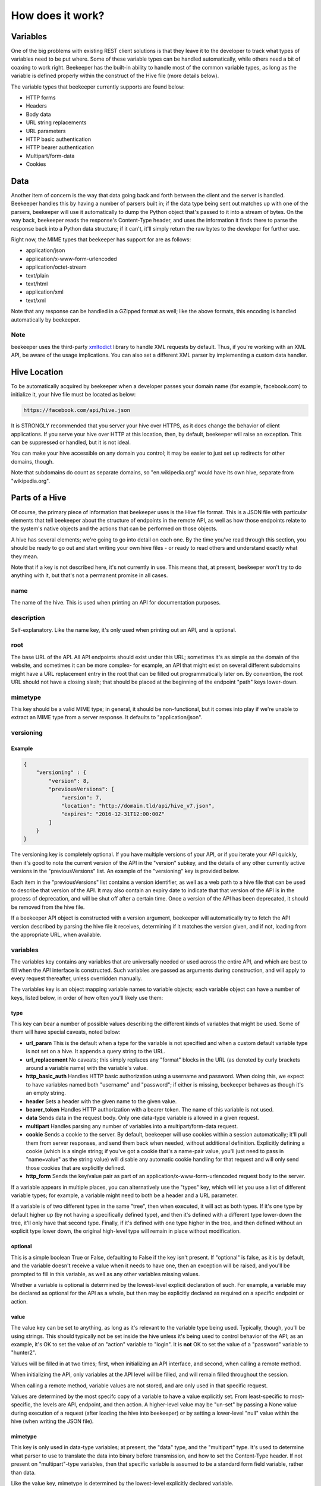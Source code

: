 How does it work?
=================

Variables
---------

One of the big problems with existing REST client solutions is that they
leave it to the developer to track what types of variables need to be put
where. Some of these variable types can be handled automatically, while
others need a bit of coaxing to work right. Beekeeper has the built-in ability
to handle most of the common variable types, as long as the variable is defined
properly within the construct of the Hive file (more details below).

The variable types that beekeeper currently supports are found below:

-   HTTP forms
-   Headers
-   Body data
-   URL string replacements
-   URL parameters
-   HTTP basic authentication
-   HTTP bearer authentication
-   Multipart/form-data
-   Cookies

Data
----

Another item of concern is the way that data going back and forth between
the client and the server is handled. Beekeeper handles this by having a
number of parsers built in; if the data type being sent out matches up
with one of the parsers, beekeeper will use it automatically to dump the
Python object that's passed to it into a stream of bytes. On the way
back, beekeeper reads the response's Content-Type header, and uses the
information it finds there to parse the response back into a Python data
structure; if it can't, it'll simply return the raw bytes to the developer
for further use.

Right now, the MIME types that beekeeper has support for are as follows:

-   application/json
-   application/x-www-form-urlencoded
-   application/octet-stream
-   text/plain
-   text/html
-   application/xml
-   text/xml

Note that any response can be handled in a GZipped format as well; like the
above formats, this encoding is handled automatically by beekeeper.

Note
~~~~

beekeeper uses the third-party xmltodict_ library to handle XML requests
by default. Thus, if you're working with an XML API, be aware of the
usage implications. You can also set a different XML parser by implementing
a custom data handler.

Hive Location
-------------

To be automatically acquired by beekeeper when a developer passes your
domain name (for example, facebook.com) to initialize it, your hive file
must be located as below:

.. code ::

    https://facebook.com/api/hive.json

It is STRONGLY recommended that you server your hive over HTTPS, as it does
change the behavior of client applications. If you serve your hive over HTTP
at this location, then, by default, beekeeper will raise an exception. This
can be suppressed or handled, but it is not ideal.

You can make your hive accessible on any domain you control; it may be easier
to just set up redirects for other domains, though.

Note that subdomains do count as separate domains, so "en.wikipedia.org" would
have its own hive, separate from "wikipedia.org".

Parts of a Hive
---------------

Of course, the primary piece of information that beekeeper uses is the
Hive file format. This is a JSON file with particular elements that tell
beekeeper about the structure of endpoints in the remote API, as well as
how those endpoints relate to the system's native objects and the actions
that can be performed on those objects.

A hive has several elements; we're going to go into detail on each one. By
the time you've read through this section, you should be ready to go out
and start writing your own hive files - or ready to read others and understand
exactly what they mean.

Note that if a key is not described here, it's not currently in use. This means
that, at present, beekeeper won't try to do anything with it, but that's
not a permanent promise in all cases.

name
~~~~

The name of the hive. This is used when printing an API for documentation
purposes.

description
~~~~~~~~~~~

Self-explanatory. Like the name key, it's only used when printing out an
API, and is optional.

root
~~~~

The base URL of the API. All API endpoints should exist under this URL;
sometimes it's as simple as the domain of the website, and sometimes it
can be more complex- for example, an API that might exist on several
different subdomains might have a URL replacement entry in the root
that can be filled out programmatically later on. By convention, the
root URL should not have a closing slash; that should be placed at the
beginning of the endpoint "path" keys lower-down.

mimetype
~~~~~~~~

This key should be a valid MIME type; in general, it should be non-functional,
but it comes into play if we're unable to extract an MIME type from a
server response. It defaults to "application/json".

versioning
~~~~~~~~~~

Example
^^^^^^^

.. code:: json

    {
        "versioning" : {
            "version": 8,
            "previousVersions": [
                "version": 7,
                "location": "http://domain.tld/api/hive_v7.json",
                "expires": "2016-12-31T12:00:00Z"
            ]
        }
    }

The versioning key is completely optional. If you have multiple versions
of your API, or if you iterate your API quickly, then it's good to note the
current version of the API in the "version" subkey, and the details of any
other currently active versions in the "previousVersions" list. An example
of the "versioning" key is provided below.

Each item in the "previousVersions" list contains a version identifier,
as well as a web path to a hive file that can be used to describe that
version of the API. It may also contain an expiry date to indicate that
that version of the API is in the process of deprecation, and will be
shut off after a certain time. Once a version of the API has been deprecated,
it should be removed from the hive file.

If a beekeeper API object is constructed with a version argument, beekeeper
will automatically try to fetch the API version described by parsing the
hive file it receives, determining if it matches the version given, and
if not, loading from the appropriate URL, when available.

variables
~~~~~~~~~

The variables key contains any variables that are universally needed or
used across the entire API, and which are best to fill when the API interface
is constructed. Such variables are passed as arguments during construction,
and will apply to every request thereafter, unless overridden manually.

The variables key is an object mapping variable names to variable objects;
each variable object can have a number of keys, listed below, in order of
how often you'll likely use them:

type
^^^^

This key can bear a number of possible values describing the different kinds of
variables that might be used. Some of them will have special caveats, noted below:

-   **url_param**
    This is the default when a type for the variable is not specified and when a
    custom default variable type is not set on a hive. It appends a query string
    to the URL.
-   **url_replacement**
    No caveats; this simply replaces any "format" blocks in the URL (as denoted by
    curly brackets around a variable name) with the variable's value.
-   **http_basic_auth**
    Handles HTTP basic authorization using a username and password. When doing this,
    we expect to have variables named both "username" and "password"; if either is
    missing, beekeeper behaves as though it's an empty string.
-   **header**
    Sets a header with the given name to the given value.
-   **bearer_token**
    Handles HTTP authorization with a bearer token. The name of this variable is
    not used.
-   **data**
    Sends data in the request body. Only one data-type variable is allowed in
    a given request.
-   **multipart**
    Handles parsing any number of variables into a multipart/form-data request.
-   **cookie**
    Sends a cookie to the server. By default, beekeeper will use cookies within a
    session automatically; it'll pull them from server responses, and send them back
    when needed, without additional definition. Explicitly defining a cookie (which
    is a single string; if you've got a cookie that's a name-pair value, you'll just
    need to pass in "name=value" as the string value) will disable any automatic
    cookie handling for that request and will only send those cookies that are
    explicitly defined.
-   **http_form**
    Sends the key/value pair as part of an application/x-www-form-urlencoded request
    body to the server.

If a variable appears in multiple places, you can alternatively use the "types" key,
which will let you use a list of different variable types; for example, a variable
might need to both be a header and a URL parameter.

If a variable is of two different types in the same "tree", then when executed, it
will act as both types. If it's one type by default higher up (by not having a
specifically defined type), and then it's defined with a different type lower-down
the tree, it'll only have that second type. Finally, if it's defined with one type
higher in the tree, and then defined without an explicit type lower down, the
original high-level type will remain in place without modification.

optional
^^^^^^^^

This is a simple boolean True or False, defaulting to False if the key isn't present.
If "optional" is false, as it is by default, and the variable doesn't receive a value
when it needs to have one, then an exception will be raised, and you'll be prompted
to fill in this variable, as well as any other variables missing values.

Whether a variable is optional is determined by the lowest-level explicit declaration
of such. For example, a variable may be declared as optional for the API as a whole,
but then may be explicitly declared as required on a specific endpoint or action.

value
^^^^^

The value key can be set to anything, as long as it's relevant to the variable type
being used. Typically, though, you'll be using strings. This should typically not
be set inside the hive unless it's being used to control behavior of the API; as
an example, it's OK to set the value of an "action" variable to "login". It is **not**
OK to set the value of a "password" variable to "hunter2".

Values will be filled in at two times; first, when initializing an API interface, and
second, when calling a remote method.

When initializing the API, only variables at the API level will be filled, and will
remain filled throughout the session.

When calling a remote method, variable values are not stored, and are only used in
that specific request.

Values are determined by the most specifc copy of a variable to have a value explicitly
set. From least-specific to most-specific, the levels are API, endpoint, and then action.
A higher-level value may be "un-set" by passing a None value during execution of
a request (after loading the hive into beekeeper) or by setting a lower-level "null"
value within the hive (when writing the JSON file).

mimetype
^^^^^^^^

This key is only used in data-type variables; at present, the "data" type, and the
"multipart" type. It's used to determine what parser to use to translate the data
into binary before transmission, and how to set the Content-Type header. If not
present on "multipart"-type variables, then that specific variable is assumed to
be a standard form field variable, rather than data.

Like the value key, mimetype is determined by the lowest-level explicitly declared
variable.

filename
^^^^^^^^

This key is only used in the "multipart" variable type; because data, in the context
of "multipart" submissions, is assumed to be a file, it may be necessary to set the
name of that virtual file to a specific name. If this filename is not defined within
the hive, then one of two things will happen. If the object passed to the data handler
is a file-like object with a "name" attribute, the value of that attribute will be
used. Otherwise, a random filename in UUID form will be assigned.

Like the value key, filename is determined by the lowest-level explicitly declared
variable.

name
^^^^

Sometimes, it's desirable to have the Python name of a variable be different
from the API name of that variable. In cases like this, you can set the optional
"name" key to have a different string value. If you do so, then within your
programming, you'll address this variable using the name it's keyed by in the
variables object, but external requests will use the value found in this
subkey.

Note that if one of the variables defined in the hive is keyed by a reserved name
in Python, the keyed name will be transferred into the "name" key, and an underscore
will be added to the key used to access that variable within beekeeper. For example,
if a variable is named "from", then to call it, the developer will need to access
it as "_from", but it'll still be sent to the remote server with the appropriate name.
This is also the case for objects and actions with reserved names.

Like the value key, name is determined by the lowest-level explicitly declared
variable.

Example
^^^^^^^

.. code:: json

    {
        "variables": {
            "FileSubmission": {
                "type": "multipart",
                "optional": false,
                "value": {"key1": "val1", "key2": "val2"},
                "mimetype": "application/json",
                "filename": "myupload.json",
                "name": "OtherFileSubmissionName"
            },
            "SimpleDefaultedUrlParam": {
            }
        }
    }

variable_settings
~~~~~~~~~~~~~~~~~

Beekeeper can be configured to have different behaviors around variables. The
variable_settings key can be used to do just that. It's optional, and can contain two
main keys; first, a default_type key that sets what beekeeper is going to do when it
encounters either undefined variables, or a variable with an undefined type. Second,
it can contain a custom_types object that has information about the custom variable
types that the hive uses. If a handler for each of these types isn't present at
initialization of the hive into an API, an exception is raised. Note that the content
of each custom_types key isn't mandated, but it should be descriptive, and ideally
provide the reader with information about how to get or create the handler.

Example
^^^^^^^

.. code:: json

    {
        "variable_settings": {
            "default_type": "url_replacement",
            "custom_types": {
                "special_var": {
                    "description": "Helps with doing cool stuff!",
                    "web_url": "http://mydomain.com/special_var_handler"
                }
            }
        }
    }

endpoints
~~~~~~~~~

The Endpoints key contains definitions of the various different resources available
on the API by distinct URLs. The name of these endpoints isn't hugely important, as
they're not used on a user-facing level. However, they should still have fairly
descriptive names, so that a developer reading your hive file can quickly determine
what's happening.

Each Endpoint object contains four primary keys:

description
^^^^^^^^^^^
This is an optional key that's only used when printing out an API.

path
^^^^

The path key is mandatory; it describes the URL of the endpoint in relation to the
"root" path given at the API level. Like the root, it may contain URL replacement
handlers (variable names within brackets). If you have a number of objects that
use syntactically similar paths, it may be useful to define a URL replacement here
so that you can use the same endpoint for different objects, and avoid writing the
same JSON multiple times.

methods
^^^^^^^

methods is a list of the HTTP methods that may be used on this endpoint. By default,
if no value is given, it is assumed to be a list with a single string "GET". When
executing a request, if the HTTP method that's being used isn't one allowed by this
key, then an exception will be raised.

variables
^^^^^^^^^

variables is an optional key, like at the API level, which contains definitions of variables that are specific to requests on this endpoint. If URL replacements
are being used on this endpoint, it's best to define them here so that appropriate
errors can be raised if they're missing.

Example
^^^^^^^

.. code:: json

    {
        "endpoints": {
            "SingleObjectByID": {
                "path": "/{object_type}/{object_id}",
                "methods": [
                    "GET",
                    "PUT",
                    "DELETE"
                ],
                "variables": {
                    "object_type": {
                        "type": "url_replacement"
                    },
                    "object_id": {
                        "type": "url_replacement"
                    }
                }
            }
        }
    }

objects
~~~~~~~

The Objects key is at the heart of how beekeeper works. Rather than simply handing
the developer a list of endpoints, the Objects key allows beekeeper to define the
relationship between HTTP endpoints and the actual objects that they represent on
the server. It also defines the actions that can be used on those objects.

When an API is initialized in beekeeper, items listed in Objects will be available
as attributes on the parent API object, so names should be chosen carefully, and
should be solely related to the object itself, rather than to the actions that
can be taken with them.

Objects that can be subscripted (more on that later) should
be named plurally so that the idea of them as dictionaries to be opened can be
thought of more naturally. For example, if the name of a single object is "Widget",
the key to that object in the Objects key of the hive should be "Widgets".

As with all objects described so far, any given object will have several keys:

description
^^^^^^^^^^^

This optional key is only used when printing out the API.

id_variable
^^^^^^^^^^^

The id_variable key is a string that defines which variable is filled in when
subscription is used with this object type. If the key is not present, the
object is not subscriptable.

actions
^^^^^^^

The "actions" object contains any number of actions that can be taken based
on the given object. The actions contained therein define the abstraction
between Pythonic object-action pairings and the endpoint-method pairings
used by the remote API.

As with a given object, great thought should go into naming these actions. They
will be used directly by developers when handling your API, so names should be
concise and to the point.

When deciding which Objects to place a given action in, it's best to consider
what object the action is being based off, rather than what type of object
the action ought to return.

For example, if there's an endpoint that gives a list of the Color objects
available with a particular widget, that should exist as the "colors" action
on the "Widgets" object, rather than as the "available_options_by_widget"
action on the Colors object. If in doubt, ask yourself, "what object is the
ID variable I provide this method associated with?"

For fear of repeating myself, as with everything so far, each action has
several subkeys:

description
+++++++++++

This optional key is only used when printing out the API.

endpoint
++++++++

The endpoint key is a string referring to the name of the endpoint that
will be used when the action is called.

method
++++++

The method key is an optional string that defines which HTTP method will 
be used to hit the given endpoint. If no method is given, the action will
default to attempting an HTTP GET.

timeout
+++++++

The optional timeout key is a number that defines the amount of time beekeeper
will wait on data to come from a socket before raising a timeout exception
that you can use to retry the request. The default is five seconds.

variables
+++++++++

The variables key here is identical to the variables object that exists
on the API and Endpoint levels. In practice, of course, you'll use it for
different purposes. For example, if your Action accesses an endpoint that
needs to have variables filled in to make it fit for a particular object,
the best place to do it is here. You may also need to set other parameters
that are specific to the given action.

traverse
++++++++

The Traverse key here lets you define, on a particular action, which parts
of the response data should actually be provided to the program. In some
specific cases, it may be useful to pare down the response to specific
components.

The Traverse key is a list; each item in that list can be either a string or
a list of strings. We start out with the return data in dictionary form, and
proceed recursively through the traversal path. For each item in the path,
we'll do one of several things:

-   If the object we've currently recursed to is a list, we'll return a list
    of each item, each traversed with the remaining elements of the path.

-   If the top item in the path is a list, we'll return a dictionary, with
    one key for each item in the list. The value of each key in the dictionary
    will be the traversed value of the item for that key in the object that
    we're currently recursed to.

-   If the top item in the path is a string with value "*", we'll act similarly
    to what we would do if the top item in the path was a list, but instead of
    looking at just specific keys, we'll return every key in the current object.

-   If the top item in the path is any other string, we'll continue recursively
    navigating through the dictionary entry with that particular key.

In general, if we reach a node where it isn't possible to navigate to the next
path item, we'll raise a TraversalError that contains information about the current
path item as well as the state of the object that we've traversed to. The exception
is if the previous operation was to split a dictionary (as in the case with a
list-type path item, or with a wildcard "*" path item). In this case, if, one of
the objects addressed in such a split is not a normally traversable object (a type
that inherits from either a dictionary or a list), then we'll just return that
object, rather than raising a further exception.

Example
^^^^^^^

.. code:: json

    {
        "Widget": {
            "description": "A widget!",
            "id_variable": "object_id",
            "actions": {
                "get": {
                    "endpoint": "SingleObjectByID",
                    "variables": {
                        "object_type": {
                            "value": "widget"
                        }
                    }
                },
                "update": {
                    "endpoint": "SingleObjectByID",
                    "method": "PUT",
                    "variables": {
                        "object_type": {
                            "value": "widget"
                        },
                        "widget": {
                            "type": "data",
                            "mimetype": "application/json"
                        }
                    }
                },
                "delete": {
                    "endpoint": "SingleObjectByID",
                    "method": "DELETE",
                    "variables": {
                        "object_type": {
                            "value": "widget"
                        }
                    }
                },
                "list": {
                    "endpoint": "ListObjectInstances",
                    "method": "GET",
                    "variables": {
                        "object_type": {
                            "value": "widget"
                        }
                    },
                    "traverse": [
                        "data",
                        "results",
                        "widgets"
                    ]
                }
            }
        }
    }

.. _xmltodict: https://github.com/martinblech/xmltodict